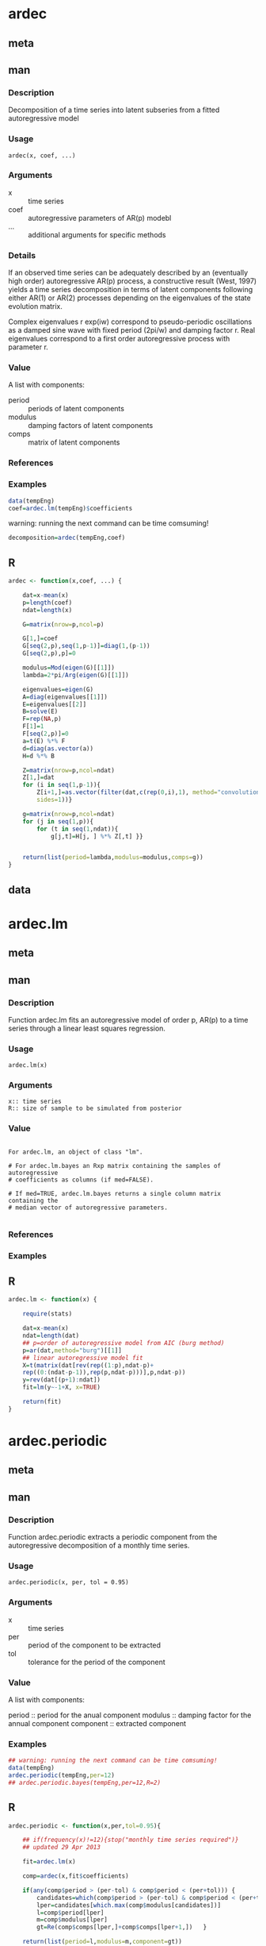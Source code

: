* ardec
** meta
  :PROPERTIES:
  :title:    Time series autoregressive decomposition
  :name:     ardec
  :ppName:   ArDec
  :alias:    ardec
  :author:   S. M. Barbosa
  :keyword:  ts
  :END:

** man
*** Description

Decomposition of a time series into latent subseries from a fitted
autoregressive model

*** Usage

#+begin_example
 ardec(x, coef, ...)
#+end_example

*** Arguments

- x ::  time series
- coef :: autoregressive parameters of AR(p) modebl
- ... :: additional arguments for specific methods

*** Details

If an observed time series can be adequately described by an (eventually high
order) autoregressive AR(p) process, a constructive result (West, 1997) yields
a time series decomposition in terms of latent components following either
AR(1) or AR(2) processes depending on the eigenvalues of the state evolution
matrix.

Complex eigenvalues r exp(iw) correspond to pseudo-periodic oscillations as a
damped sine wave with fixed period (2pi/w) and damping factor r. Real
eigenvalues correspond to a first order autoregressive process with parameter
r.

*** Value

A list with components: 

- period :: periods of latent components
- modulus :: damping factors of latent components
- comps :: matrix of latent components

*** References

#+begin_latex
  \cite{west1997time}
  \linebreak{}
  \cite{west1997bayesian}
#+end_latex

*** Examples

#+begin_src R
data(tempEng)
coef=ardec.lm(tempEng)$coefficients
#+end_src

warning: running the next command can be time comsuming!
#+begin_src R
decomposition=ardec(tempEng,coef)
#+end_src

** R

#+begin_src R
ardec <- function(x,coef, ...) {

    dat=x-mean(x)
    p=length(coef)
    ndat=length(x)

    G=matrix(nrow=p,ncol=p)

    G[1,]=coef
    G[seq(2,p),seq(1,p-1)]=diag(1,(p-1))
    G[seq(2,p),p]=0

    modulus=Mod(eigen(G)[[1]])
    lambda=2*pi/Arg(eigen(G)[[1]])

    eigenvalues=eigen(G)
    A=diag(eigenvalues[[1]])
    E=eigenvalues[[2]]
    B=solve(E)
    F=rep(NA,p)
    F[1]=1
    F[seq(2,p)]=0
    a=t(E) %*% F
    d=diag(as.vector(a))
    H=d %*% B

    Z=matrix(nrow=p,ncol=ndat)
    Z[1,]=dat
    for (i in seq(1,p-1)){
        Z[i+1,]=as.vector(filter(dat,c(rep(0,i),1), method="convolution",
        sides=1))}

    g=matrix(nrow=p,ncol=ndat)
    for (j in seq(1,p)){
        for (t in seq(1,ndat)){
            g[j,t]=H[j, ] %*% Z[,t] }}


    return(list(period=lambda,modulus=modulus,comps=g))
}

#+end_src

** data

* ardec.lm
** meta
  :PROPERTIES:
  :title:    Fit an autoregressive model as a linear regression
  :name:     ardec.lm
  :alias:    ardec.lm
  :seealso:  ar lm
  :END:

** man
*** Description

Function ardec.lm fits an autoregressive model of order p, AR(p) to a time
series through a linear least squares regression.

#+begin_comment
Function ardec.lm.bayes provides a sample of autoregressive parameters from
the multivariate normal posterior distribution for the coefficients assuming a
(non-informative) reference prior.
#+end_comment

*** Usage

#+begin_example
 ardec.lm(x)
#+end_example

*** Arguments

#+begin_example
  x:: time series
  R:: size of sample to be simulated from posterior
#+end_example

#+begin_comment
  med:: logical, indicating if a median vector of autoregressive parameter
     should be computed from the simulated sample}
#+end_comment

*** Value

#+begin_example

  For ardec.lm, an object of class "lm".

  # For ardec.lm.bayes an Rxp matrix containing the samples of autoregressive
  # coefficients as columns (if med=FALSE).

  # If med=TRUE, ardec.lm.bayes returns a single column matrix containing the
  # median vector of autoregressive parameters.

#+end_example

*** References

\cite{west1995bayesian}

*** Examples
** R

#+begin_src R
ardec.lm <- function(x) {

    require(stats)

    dat=x-mean(x)
    ndat=length(dat)
    ## p=order of autoregressive model from AIC (burg method)
    p=ar(dat,method="burg")[[1]]
    ## linear autoregressive model fit
    X=t(matrix(dat[rev(rep((1:p),ndat-p)+
    rep((0:(ndat-p-1)),rep(p,ndat-p)))],p,ndat-p))
    y=rev(dat[(p+1):ndat])
    fit=lm(y~-1+X, x=TRUE)

    return(fit)
}
#+end_src

* ardec.periodic
** meta
  :PROPERTIES:
  :title:    Time series autoregressive decomposition
  :name:     ardec
  :ppName:   ArDec
  :alias:    ardec
  :author:   S. M. Barbosa
  :keyword:  ts
  :END:

** man
*** Description

Function ardec.periodic extracts a periodic component from the autoregressive
decomposition of a monthly time series.

#+begin_comment 
Function ardec.periodic.bayes extracts a periodic component from each
autoregressive decomposition based on a simulated vector of autoregressive
parameters.
#+end_comment

*** Usage

#+begin_example
  ardec.periodic(x, per, tol = 0.95)
#+end_example

*** Arguments

- x :: time series
- per :: period of the component to be extracted
- tol :: tolerance for the period of the component
#+begin_comment
- R :: size of sample to be simulated from posterior
#+end_comment

*** Value

A list with components: 
  
period :: period for the anual component
modulus :: damping factor for the annual component
component :: extracted component 
#+begin_comment
compSim :: matrix containing the simulated components as columns (for
ardec.periodic.bayes)
#+end_comment

*** Examples

#+begin_src R
  ## warning: running the next command can be time comsuming!
  data(tempEng)
  ardec.periodic(tempEng,per=12)
  ## ardec.periodic.bayes(tempEng,per=12,R=2)
#+end_src

** R

#+begin_src R
ardec.periodic <- function(x,per,tol=0.95){

    ## if(frequency(x)!=12){stop("monthly time series required")}
    ## updated 29 Apr 2013

    fit=ardec.lm(x)

    comp=ardec(x,fit$coefficients)

    if(any(comp$period > (per-tol) & comp$period < (per+tol))) {
        candidates=which(comp$period > (per-tol) & comp$period < (per+tol))
        lper=candidates[which.max(comp$modulus[candidates])]
        l=comp$period[lper]
        m=comp$modulus[lper]
        gt=Re(comp$comps[lper,]+comp$comps[lper+1,])   }

    return(list(period=l,modulus=m,component=gt))

}
#+end_src

* ardec.trend
** meta
   :PROPERTIES:
   :title:    Estimation of the trend component from a monthly time series
   :name:     ardec.trend
   :alias:    ardec.trend
   :END:

** man
*** Description

    Function ardec.trend extracts the trend component from the autoregressive
    decomposition of a monthly time series.

#+begin_comment
    Function ardec.trend.bayes extracts the trend component from each
    autoregressive decomposition based on a simulated vector of autoregressive
    parameters.
#+end_comment

*** Usage

#+begin_example
    ardec.trend(x)
#+end_example

*** Arguments

    x :: time series
#+begin_comment
    R :: size of sample to be simulated from posterior
#+end_comment

*** Value

    A list with components:

    modulus :: damping factor for the annual component
    trend:: trend component
#+begin_comment
    trendSim:: matrix containing the simulated trend components as columns
    (for ardec.trend.bayes)
#+end_comment

*** Examples
#+begin_src R
  ## warning: running the next command can be time comsuming!
  data(co2)
  ardec.trend(co2)
  ## ardec.trend.bayes(co2,2)
#+end_src

** R

#+begin_src R
ardec.trend <- function(x){

    options(warn=-1)

    fit=ardec.lm(x)


    comp=ardec(x,fit$coefficients)

    if(any(comp$period==Inf)){warning("no trend component")}


    if(any(comp$period ==Inf)){
        l=comp$period[which(match(comp$period,Inf)==1)[1]]
        m=comp$modulus[which(match(comp$period,Inf)==1)[1]]
        gt=Re(comp$comps[which(match(comp$period,Inf)==1 )[1],])

    }

    RETURN(LIST(modulus=m,trend=gt))

}
#+end_src

* tempEng
** meta
  :PROPERTIES:
  :title:    Time series of monthly temperature values
  :name:     tempEng
  :alias:    tempEng
  :keyword:  datasets
  :END:

** man
*** Description

  Monthly temperature in Central England from 1723-1970

*** Usage

#+begin_example
  data(tempEng)
#+end_example

*** Format

 Time-Series [1:2976] from 1723 to 1971

*** Examples

#+begin_src R
  data(tempEng)
  ## maybe str(tempEng) ; plot(tempEng) ...
#+end_src

** R

\bibliographystyle{apalike}
\bibliography{ardec}
